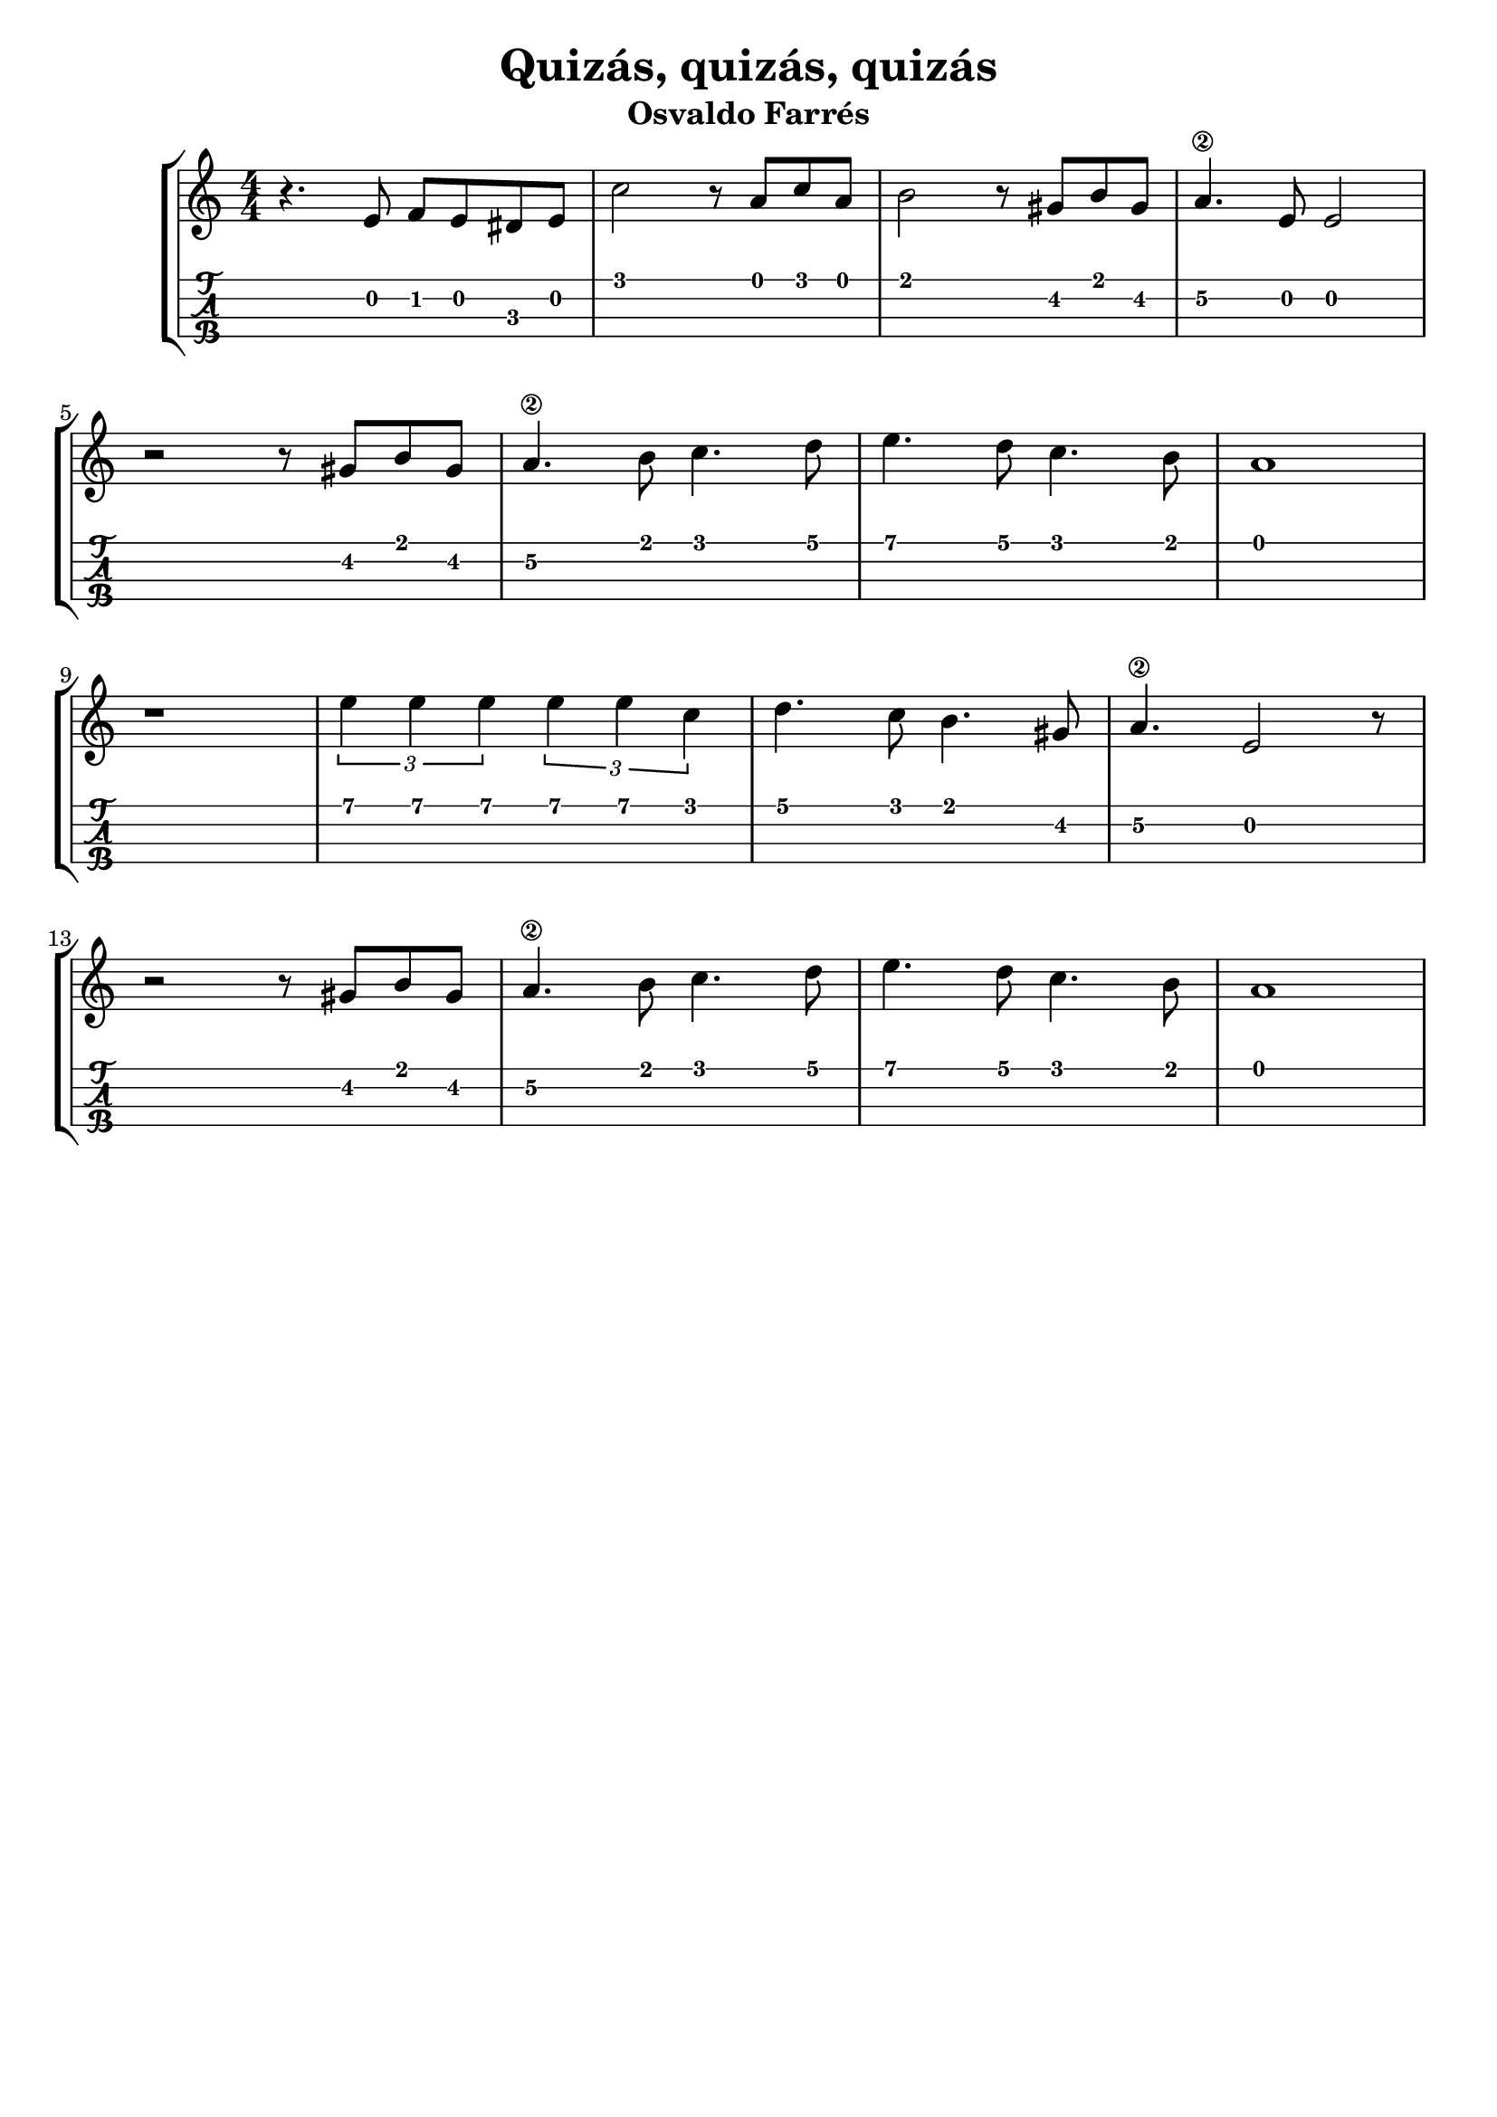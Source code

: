 \header {
  title = "Quizás, quizás, quizás"
  subtitle = "Osvaldo Farrés"
  subsubtile = "a"
  tagline = ""  % removed
}

\layout{
	\context {
		\TabStaff
		stringTunings = #ukulele-tuning
	}
}

%--- Introducción de las notas ---%
uno = \relative c' {
\key c \major
\numericTimeSignature
\time 4/4
	r4. e8 f e dis e
	c'2 r8 a c a  
	b2 r8 gis b gis
	a4.\2 e8 e2
	\break
	r2 r8 gis b gis
	a4.\2 b8 c4. d8
	e4. d8 c4. b8
	a1
	\break
	r1 
	\tuplet 3/2 {e'4 e e} \tuplet 3/2 {e e c} 
	d4. c8 b4. gis8
	a4.\2 e2 r8 
	\break
	r2 r8 gis b gis
	a4.\2 b8 c4. d8
	e4. d8 c4. b8
	a1
	\bar "|" 
}

%--- Partitura ---%
\score {
 \header {
      piece = ""
    }
	\new StaffGroup	
	<<
		\new Staff \uno
		\new TabStaff \uno
	>>
}
